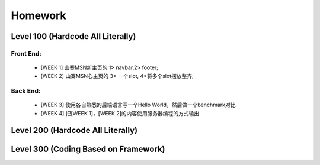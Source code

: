 Homework
======================

Level 100 (Hardcode All Literally)
----------------------

Front End:
^^^^^^^^^^
    * [WEEK 1] 山寨MSN新主页的 1> navbar,2> footer;
    * [WEEK 2] 山寨MSN心主页的 3> 一个slot, 4>将多个slot摆放整齐;

Back End:
^^^^^^^^^^
    * [WEEK 3] 使用各自熟悉的后端语言写一个Hello World，然后做一个benchmark对比
    * [WEEK 4] 把[WEEK 1]，[WEEK 2]的内容使用服务器编程的方式输出

Level 200 (Hardcode All Literally)
----------------------



Level 300 (Coding Based on Framework)
----------------------